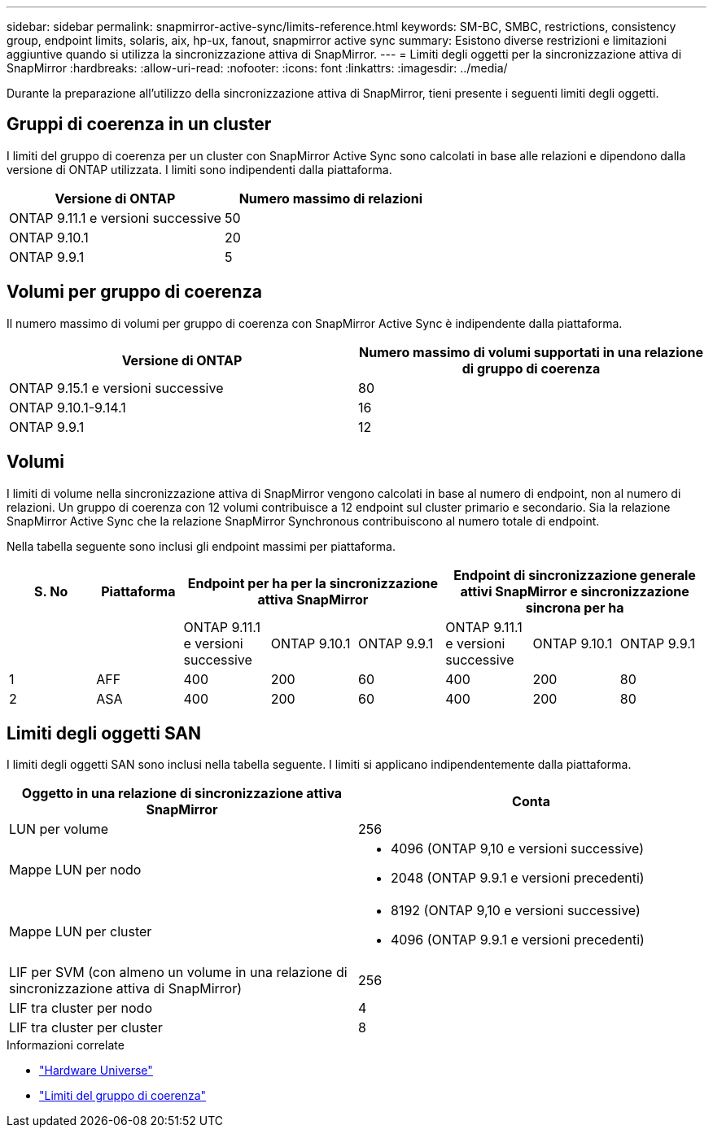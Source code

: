 ---
sidebar: sidebar 
permalink: snapmirror-active-sync/limits-reference.html 
keywords: SM-BC, SMBC, restrictions, consistency group, endpoint limits, solaris, aix, hp-ux, fanout, snapmirror active sync 
summary: Esistono diverse restrizioni e limitazioni aggiuntive quando si utilizza la sincronizzazione attiva di SnapMirror. 
---
= Limiti degli oggetti per la sincronizzazione attiva di SnapMirror
:hardbreaks:
:allow-uri-read: 
:nofooter: 
:icons: font
:linkattrs: 
:imagesdir: ../media/


[role="lead"]
Durante la preparazione all'utilizzo della sincronizzazione attiva di SnapMirror, tieni presente i seguenti limiti degli oggetti.



== Gruppi di coerenza in un cluster

I limiti del gruppo di coerenza per un cluster con SnapMirror Active Sync sono calcolati in base alle relazioni e dipendono dalla versione di ONTAP utilizzata. I limiti sono indipendenti dalla piattaforma.

|===
| Versione di ONTAP | Numero massimo di relazioni 


| ONTAP 9.11.1 e versioni successive | 50 


| ONTAP 9.10.1 | 20 


| ONTAP 9.9.1 | 5 
|===


== Volumi per gruppo di coerenza

Il numero massimo di volumi per gruppo di coerenza con SnapMirror Active Sync è indipendente dalla piattaforma.

|===
| Versione di ONTAP | Numero massimo di volumi supportati in una relazione di gruppo di coerenza 


| ONTAP 9.15.1 e versioni successive | 80 


| ONTAP 9.10.1-9.14.1 | 16 


| ONTAP 9.9.1 | 12 
|===


== Volumi

I limiti di volume nella sincronizzazione attiva di SnapMirror vengono calcolati in base al numero di endpoint, non al numero di relazioni. Un gruppo di coerenza con 12 volumi contribuisce a 12 endpoint sul cluster primario e secondario. Sia la relazione SnapMirror Active Sync che la relazione SnapMirror Synchronous contribuiscono al numero totale di endpoint.

Nella tabella seguente sono inclusi gli endpoint massimi per piattaforma.

|===
| S. No | Piattaforma 3+| Endpoint per ha per la sincronizzazione attiva SnapMirror 3+| Endpoint di sincronizzazione generale attivi SnapMirror e sincronizzazione sincrona per ha 


|  |  | ONTAP 9.11.1 e versioni successive | ONTAP 9.10.1 | ONTAP 9.9.1 | ONTAP 9.11.1 e versioni successive | ONTAP 9.10.1 | ONTAP 9.9.1 


| 1 | AFF | 400 | 200 | 60 | 400 | 200 | 80 


| 2 | ASA | 400 | 200 | 60 | 400 | 200 | 80 
|===


== Limiti degli oggetti SAN

I limiti degli oggetti SAN sono inclusi nella tabella seguente. I limiti si applicano indipendentemente dalla piattaforma.

|===
| Oggetto in una relazione di sincronizzazione attiva SnapMirror | Conta 


| LUN per volume | 256 


| Mappe LUN per nodo  a| 
* 4096 (ONTAP 9,10 e versioni successive)
* 2048 (ONTAP 9.9.1 e versioni precedenti)




| Mappe LUN per cluster  a| 
* 8192 (ONTAP 9,10 e versioni successive)
* 4096 (ONTAP 9.9.1 e versioni precedenti)




| LIF per SVM (con almeno un volume in una relazione di sincronizzazione attiva di SnapMirror) | 256 


| LIF tra cluster per nodo | 4 


| LIF tra cluster per cluster | 8 
|===
.Informazioni correlate
* link:https://hwu.netapp.com/["Hardware Universe"^]
* link:../consistency-groups/limits.html["Limiti del gruppo di coerenza"^]

